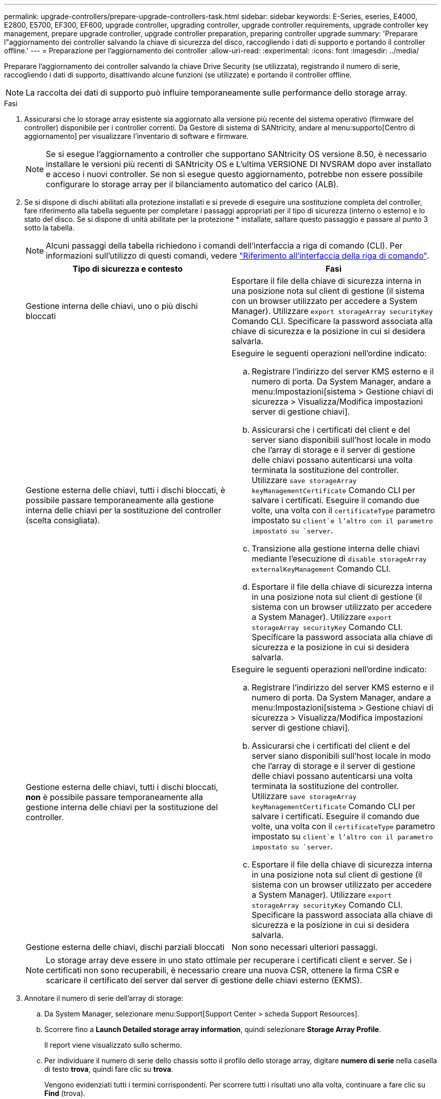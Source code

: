 ---
permalink: upgrade-controllers/prepare-upgrade-controllers-task.html 
sidebar: sidebar 
keywords: E-Series, eseries, E4000, E2800, E5700, EF300, EF600, upgrade controller, upgrading controller, upgrade controller requirements, upgrade controller key management, prepare upgrade controller, upgrade controller preparation, preparing controller upgrade 
summary: 'Preparare l"aggiornamento dei controller salvando la chiave di sicurezza del disco, raccogliendo i dati di supporto e portando il controller offline.' 
---
= Preparazione per l'aggiornamento dei controller
:allow-uri-read: 
:experimental: 
:icons: font
:imagesdir: ../media/


[role="lead"]
Preparare l'aggiornamento dei controller salvando la chiave Drive Security (se utilizzata), registrando il numero di serie, raccogliendo i dati di supporto, disattivando alcune funzioni (se utilizzate) e portando il controller offline.


NOTE: La raccolta dei dati di supporto può influire temporaneamente sulle performance dello storage array.

.Fasi
. Assicurarsi che lo storage array esistente sia aggiornato alla versione più recente del sistema operativo (firmware del controller) disponibile per i controller correnti. Da Gestore di sistema di SANtricity, andare al menu:supporto[Centro di aggiornamento] per visualizzare l'inventario di software e firmware.
+

NOTE: Se si esegue l'aggiornamento a controller che supportano SANtricity OS versione 8.50, è necessario installare le versioni più recenti di SANtricity OS e L'ultima VERSIONE DI NVSRAM dopo aver installato e acceso i nuovi controller. Se non si esegue questo aggiornamento, potrebbe non essere possibile configurare lo storage array per il bilanciamento automatico del carico (ALB).

. Se si dispone di dischi abilitati alla protezione installati e si prevede di eseguire una sostituzione completa del controller, fare riferimento alla tabella seguente per completare i passaggi appropriati per il tipo di sicurezza (interno o esterno) e lo stato del disco. Se si dispone di unità abilitate per la protezione * installate, saltare questo passaggio e passare al punto 3 sotto la tabella.
+

NOTE: Alcuni passaggi della tabella richiedono i comandi dell'interfaccia a riga di comando (CLI). Per informazioni sull'utilizzo di questi comandi, vedere https://docs.netapp.com/us-en/e-series-cli/index.html["Riferimento all'interfaccia della riga di comando"].

+
|===
| Tipo di sicurezza e contesto | Fasi 


 a| 
Gestione interna delle chiavi, uno o più dischi bloccati
 a| 
Esportare il file della chiave di sicurezza interna in una posizione nota sul client di gestione (il sistema con un browser utilizzato per accedere a System Manager). Utilizzare `export storageArray securityKey` Comando CLI. Specificare la password associata alla chiave di sicurezza e la posizione in cui si desidera salvarla.



 a| 
Gestione esterna delle chiavi, tutti i dischi bloccati, è possibile passare temporaneamente alla gestione interna delle chiavi per la sostituzione del controller (scelta consigliata).
 a| 
Eseguire le seguenti operazioni nell'ordine indicato:

.. Registrare l'indirizzo del server KMS esterno e il numero di porta. Da System Manager, andare a menu:Impostazioni[sistema > Gestione chiavi di sicurezza > Visualizza/Modifica impostazioni server di gestione chiavi].
.. Assicurarsi che i certificati del client e del server siano disponibili sull'host locale in modo che l'array di storage e il server di gestione delle chiavi possano autenticarsi una volta terminata la sostituzione del controller. Utilizzare `save storageArray keyManagementCertificate` Comando CLI per salvare i certificati. Eseguire il comando due volte, una volta con il `certificateType` parametro impostato su `client`e l'altro con il parametro impostato su `server`.
.. Transizione alla gestione interna delle chiavi mediante l'esecuzione di `disable storageArray externalKeyManagement` Comando CLI.
.. Esportare il file della chiave di sicurezza interna in una posizione nota sul client di gestione (il sistema con un browser utilizzato per accedere a System Manager). Utilizzare `export storageArray securityKey` Comando CLI. Specificare la password associata alla chiave di sicurezza e la posizione in cui si desidera salvarla.




 a| 
Gestione esterna delle chiavi, tutti i dischi bloccati, *non* è possibile passare temporaneamente alla gestione interna delle chiavi per la sostituzione del controller.
 a| 
Eseguire le seguenti operazioni nell'ordine indicato:

.. Registrare l'indirizzo del server KMS esterno e il numero di porta. Da System Manager, andare a menu:Impostazioni[sistema > Gestione chiavi di sicurezza > Visualizza/Modifica impostazioni server di gestione chiavi].
.. Assicurarsi che i certificati del client e del server siano disponibili sull'host locale in modo che l'array di storage e il server di gestione delle chiavi possano autenticarsi una volta terminata la sostituzione del controller. Utilizzare `save storageArray keyManagementCertificate` Comando CLI per salvare i certificati. Eseguire il comando due volte, una volta con il `certificateType` parametro impostato su `client`e l'altro con il parametro impostato su `server`.
.. Esportare il file della chiave di sicurezza interna in una posizione nota sul client di gestione (il sistema con un browser utilizzato per accedere a System Manager). Utilizzare `export storageArray securityKey` Comando CLI. Specificare la password associata alla chiave di sicurezza e la posizione in cui si desidera salvarla.




 a| 
Gestione esterna delle chiavi, dischi parziali bloccati
 a| 
Non sono necessari ulteriori passaggi.

|===
+

NOTE: Lo storage array deve essere in uno stato ottimale per recuperare i certificati client e server. Se i certificati non sono recuperabili, è necessario creare una nuova CSR, ottenere la firma CSR e scaricare il certificato del server dal server di gestione delle chiavi esterno (EKMS).

. Annotare il numero di serie dell'array di storage:
+
.. Da System Manager, selezionare menu:Support[Support Center > scheda Support Resources].
.. Scorrere fino a *Launch Detailed storage array information*, quindi selezionare *Storage Array Profile*.
+
Il report viene visualizzato sullo schermo.

.. Per individuare il numero di serie dello chassis sotto il profilo dello storage array, digitare *numero di serie* nella casella di testo *trova*, quindi fare clic su *trova*.
+
Vengono evidenziati tutti i termini corrispondenti. Per scorrere tutti i risultati uno alla volta, continuare a fare clic su *Find* (trova).

.. Annotare il `Chassis Serial Number`.
+
Questo numero di serie è necessario per eseguire le operazioni descritte in link:complete-upgrade-controllers-task.html["Aggiornamento completo del controller"].



. Raccogliere i dati di supporto relativi allo storage array utilizzando la GUI o la CLI:
+
** Utilizza System Manager per raccogliere e salvare un bundle di supporto dello storage array.
+
*** Da System Manager, selezionare menu:Support[Support Center > scheda Diagnostics]. Quindi selezionare *Collect Support Data* e fare clic su *Collect*.
+
Il file viene salvato nella cartella Download del browser con il nome `support-data.7z`.

+
Se lo shelf contiene cassetti, i dati di diagnostica per lo shelf vengono archiviati in un file separato con zip denominato `tray-component-state-capture.7z`.



** Utilizzare l'interfaccia CLI per eseguire `save storageArray supportData` per raccogliere dati di supporto completi sull'array di storage.


. Assicurarsi che non si verifichino operazioni di i/o tra lo storage array e tutti gli host connessi:
+
.. Arrestare tutti i processi che coinvolgono le LUN mappate dallo storage agli host.
.. Assicurarsi che nessuna applicazione stia scrivendo dati su tutte le LUN mappate dallo storage agli host.
.. Smontare tutti i file system associati ai volumi sull'array.
+

NOTE: I passaggi esatti per interrompere le operazioni di i/o dell'host dipendono dal sistema operativo dell'host e dalla configurazione, che esulano dall'ambito di queste istruzioni. Se non si è sicuri di come interrompere le operazioni di i/o host nell'ambiente, è consigliabile arrestare l'host.

+

CAUTION: *Possibile perdita di dati* -- se si continua questa procedura mentre si verificano le operazioni di i/o, si potrebbero perdere i dati.



. Se l'array di storage partecipa a una relazione di mirroring, interrompere tutte le operazioni di i/o dell'host sull'array di storage secondario.
. Se si utilizza il mirroring asincrono o sincrono, eliminare le coppie mirrorate e disattivare le relazioni di mirroring tramite System Manager o la finestra Array Management.
. Se un volume con thin provisioning viene segnalato all'host come un thin volume e il vecchio array esegue un firmware (firmware 8.25 o superiore) che supporta la funzione UNMAP, disattivare Write Back Caching per tutti i thin volumi:
+
.. Da System Manager, selezionare menu:Storage[Volumes] (Storage[volumi]).
.. Selezionare un volume qualsiasi, quindi menu:More[Change cache settings] (Altro[Modifica impostazioni cache]).
+
Viene visualizzata la finestra di dialogo Change cache Setting (Modifica impostazioni cache). In questa finestra di dialogo vengono visualizzati tutti i volumi dell'array di storage.

.. Selezionare la scheda *Basic* e disattivare le impostazioni per la memorizzazione nella cache in lettura e la memorizzazione nella cache in scrittura.
.. Fare clic su *Save* (Salva).
.. Attendere cinque minuti per consentire il trasferimento dei dati presenti nella memoria cache sul disco.


. Se il linguaggio SAML (Security Assertion Markup Language) è attivato sul controller, contattare il supporto tecnico per disattivare l'autenticazione SAML.
+

NOTE: Una volta attivato, SAML non può essere disattivato tramite l'interfaccia di Gestione di sistema di SANtricity. Per disattivare la configurazione SAML, contattare il supporto tecnico per assistenza.

. Attendere il completamento di tutte le operazioni in corso prima di passare alla fase successiva.
+
.. Dalla pagina *Home* di System Manager, selezionare *View Operations in Progress* (Visualizza operazioni in corso).
.. Prima di continuare, assicurarsi che tutte le operazioni visualizzate nella finestra *operazioni in corso* siano state completate.


. Spegnere il vassoio del disco del controller
+
Attendere che tutti i LED sul vassoio del disco del controller si spenano.

. Spegnere tutti i vassoi delle unità collegati al vassoio del disco del controller
+
Attendere due minuti affinché tutti i dischi si rallentino.



.Quali sono le prossime novità?
Passare a. link:remove-controllers-task.html["Rimuovere i controller"].
